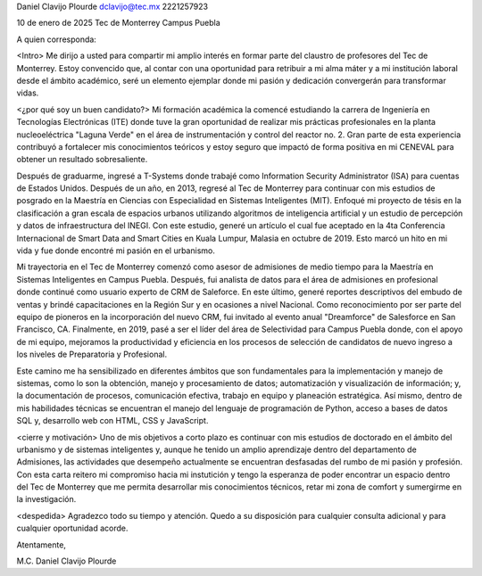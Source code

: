 Daniel Clavijo Plourde
dclavijo@tec.mx
2221257923

10 de enero de 2025
Tec de Monterrey
Campus Puebla


A quien corresponda:

<Intro>
Me dirijo a usted para compartir mi amplio interés en formar parte del claustro de profesores del Tec de Monterrey. Estoy convencido que, al contar con una oportunidad para retribuir a mi alma máter y a mi institución laboral desde el ámbito académico, seré un elemento ejemplar donde mi pasión y dedicación convergerán para transformar vidas.

<¿por qué soy un buen candidato?>
Mi formación académica la comencé estudiando la carrera de Ingeniería en Tecnologías Electrónicas (ITE) donde tuve la gran oportunidad de realizar mis prácticas profesionales en la planta nucleoeléctrica "Laguna Verde" en el área de instrumentación y control del reactor no. 2. Gran parte de esta experiencia contribuyó a fortalecer mis conocimientos teóricos y estoy seguro que impactó de forma positiva en mi CENEVAL para obtener un resultado sobresaliente.

Después de graduarme, ingresé a T-Systems donde trabajé como Information Security Administrator (ISA) para cuentas de Estados Unidos. Después de un año, en 2013, regresé al Tec de Monterrey para continuar con mis estudios de posgrado en la Maestría en Ciencias con Especialidad en Sistemas Inteligentes (MIT). Enfoqué mi proyecto de tésis en la clasificación a gran escala de espacios urbanos utilizando algoritmos de inteligencia artificial y un estudio de percepción y datos de infraestructura del INEGI. Con este estudio, generé un artículo el cual fue aceptado en la 4ta Conferencia Internacional de Smart Data and Smart Cities en Kuala Lumpur, Malasia en octubre de 2019. Esto marcó un hito en mi vida y fue donde encontré mi pasión en el urbanismo.

Mi trayectoria en el Tec de Monterrey comenzó como asesor de admisiones de medio tiempo para la Maestría en Sistemas Inteligentes en Campus Puebla. Después, fui analista de datos para el área de admisiones en profesional donde continué como usuario experto de CRM de Saleforce. En este último, generé reportes descriptivos del embudo de ventas y brindé capacitaciones en la Región Sur y en ocasiones a nivel Nacional. Como reconocimiento por ser parte del equipo de pioneros en la incorporación del nuevo CRM, fui invitado al evento anual "Dreamforce" de Salesforce en San Francisco, CA. Finalmente, en 2019, pasé a ser el líder del área de Selectividad para Campus Puebla donde, con el apoyo de mi equipo, mejoramos la productividad y eficiencia en los procesos de selección de candidatos de nuevo ingreso a los niveles de Preparatoria y Profesional.

Este camino me ha sensibilizado en diferentes ámbitos que son fundamentales para la implementación y manejo de sistemas, como lo son la obtención, manejo y procesamiento de datos; automatización y visualización de información; y, la documentación de procesos, comunicación efectiva, trabajo en equipo y planeación estratégica. Así mismo, dentro de mis habilidades técnicas se encuentran el manejo del lenguaje de programación de Python, acceso a bases de datos SQL y, desarrollo web con HTML, CSS y JavaScript.

<cierre y motivación>
Uno de mis objetivos a corto plazo es continuar con mis estudios de doctorado en el ámbito del urbanismo y de sistemas inteligentes y, aunque he tenido un amplio aprendizaje dentro del departamento de Admisiones, las actividades que desempeño actualmente se encuentran desfasadas del rumbo de mi pasión y profesión. Con esta carta reitero mi compromiso hacia mi instutición y tengo la esperanza de poder encontrar un espacio dentro del Tec de Monterrey que me permita desarrollar mis conocimientos técnicos, retar mi zona de comfort y sumergirme en la investigación.

<despedida>
Agradezco todo su tiempo y atención. Quedo a su disposición para cualquier consulta adicional y para cualquier oportunidad acorde.


Atentamente,

M.C. Daniel Clavijo Plourde

